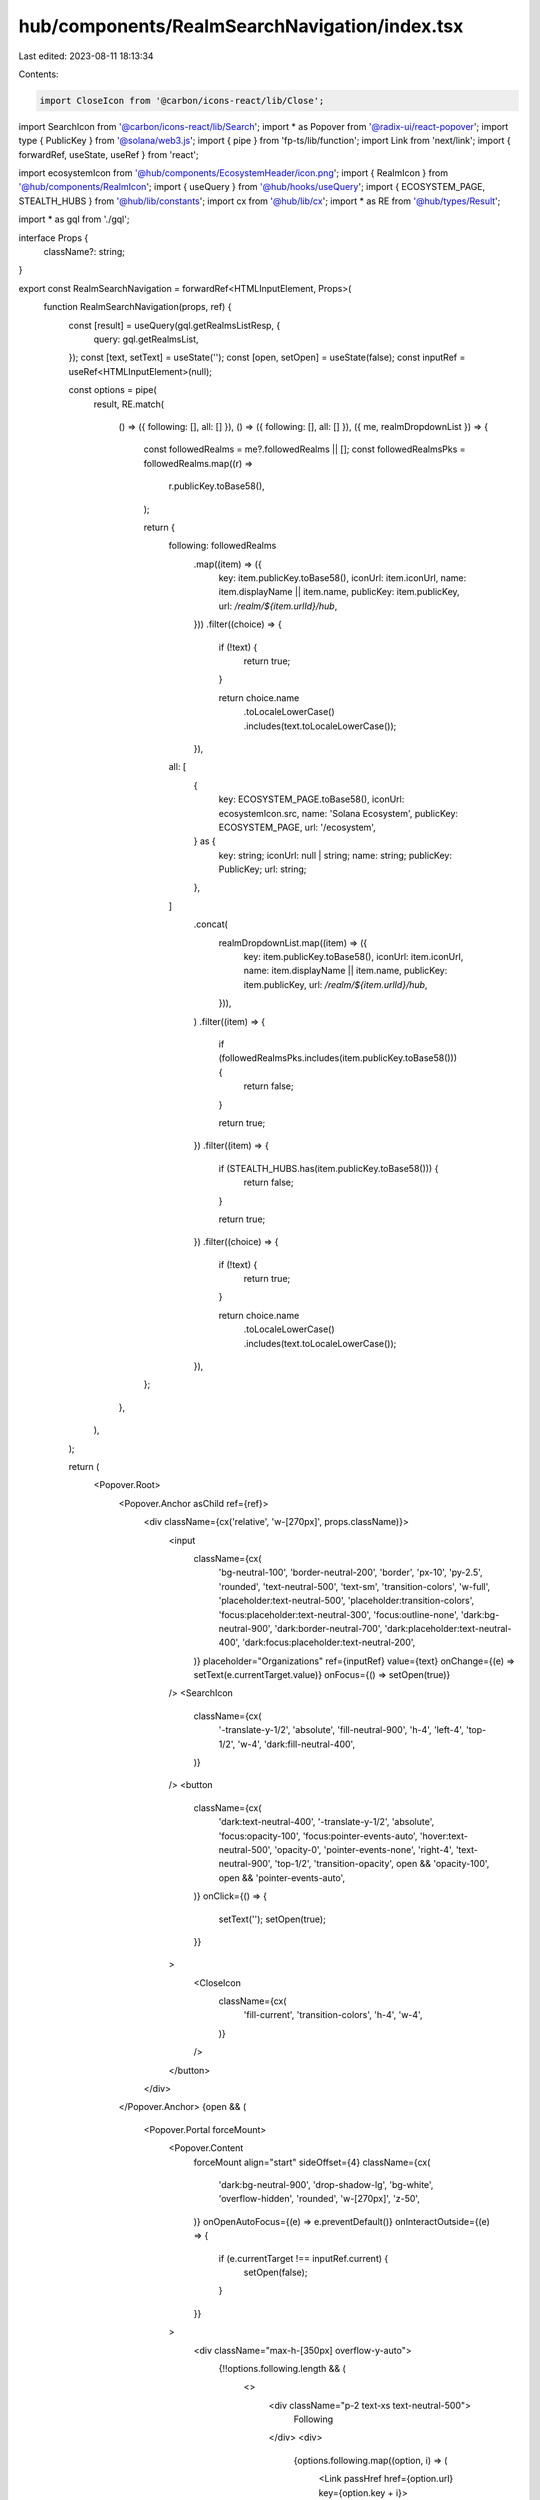 hub/components/RealmSearchNavigation/index.tsx
==============================================

Last edited: 2023-08-11 18:13:34

Contents:

.. code-block:: tsx

    import CloseIcon from '@carbon/icons-react/lib/Close';
import SearchIcon from '@carbon/icons-react/lib/Search';
import * as Popover from '@radix-ui/react-popover';
import type { PublicKey } from '@solana/web3.js';
import { pipe } from 'fp-ts/lib/function';
import Link from 'next/link';
import { forwardRef, useState, useRef } from 'react';

import ecosystemIcon from '@hub/components/EcosystemHeader/icon.png';
import { RealmIcon } from '@hub/components/RealmIcon';
import { useQuery } from '@hub/hooks/useQuery';
import { ECOSYSTEM_PAGE, STEALTH_HUBS } from '@hub/lib/constants';
import cx from '@hub/lib/cx';
import * as RE from '@hub/types/Result';

import * as gql from './gql';

interface Props {
  className?: string;
}

export const RealmSearchNavigation = forwardRef<HTMLInputElement, Props>(
  function RealmSearchNavigation(props, ref) {
    const [result] = useQuery(gql.getRealmsListResp, {
      query: gql.getRealmsList,
    });
    const [text, setText] = useState('');
    const [open, setOpen] = useState(false);
    const inputRef = useRef<HTMLInputElement>(null);

    const options = pipe(
      result,
      RE.match(
        () => ({ following: [], all: [] }),
        () => ({ following: [], all: [] }),
        ({ me, realmDropdownList }) => {
          const followedRealms = me?.followedRealms || [];
          const followedRealmsPks = followedRealms.map((r) =>
            r.publicKey.toBase58(),
          );

          return {
            following: followedRealms
              .map((item) => ({
                key: item.publicKey.toBase58(),
                iconUrl: item.iconUrl,
                name: item.displayName || item.name,
                publicKey: item.publicKey,
                url: `/realm/${item.urlId}/hub`,
              }))
              .filter((choice) => {
                if (!text) {
                  return true;
                }

                return choice.name
                  .toLocaleLowerCase()
                  .includes(text.toLocaleLowerCase());
              }),
            all: [
              {
                key: ECOSYSTEM_PAGE.toBase58(),
                iconUrl: ecosystemIcon.src,
                name: 'Solana Ecosystem',
                publicKey: ECOSYSTEM_PAGE,
                url: '/ecosystem',
              } as {
                key: string;
                iconUrl: null | string;
                name: string;
                publicKey: PublicKey;
                url: string;
              },
            ]
              .concat(
                realmDropdownList.map((item) => ({
                  key: item.publicKey.toBase58(),
                  iconUrl: item.iconUrl,
                  name: item.displayName || item.name,
                  publicKey: item.publicKey,
                  url: `/realm/${item.urlId}/hub`,
                })),
              )
              .filter((item) => {
                if (followedRealmsPks.includes(item.publicKey.toBase58())) {
                  return false;
                }

                return true;
              })
              .filter((item) => {
                if (STEALTH_HUBS.has(item.publicKey.toBase58())) {
                  return false;
                }

                return true;
              })
              .filter((choice) => {
                if (!text) {
                  return true;
                }

                return choice.name
                  .toLocaleLowerCase()
                  .includes(text.toLocaleLowerCase());
              }),
          };
        },
      ),
    );

    return (
      <Popover.Root>
        <Popover.Anchor asChild ref={ref}>
          <div className={cx('relative', 'w-[270px]', props.className)}>
            <input
              className={cx(
                'bg-neutral-100',
                'border-neutral-200',
                'border',
                'px-10',
                'py-2.5',
                'rounded',
                'text-neutral-500',
                'text-sm',
                'transition-colors',
                'w-full',
                'placeholder:text-neutral-500',
                'placeholder:transition-colors',
                'focus:placeholder:text-neutral-300',
                'focus:outline-none',
                'dark:bg-neutral-900',
                'dark:border-neutral-700',
                'dark:placeholder:text-neutral-400',
                'dark:focus:placeholder:text-neutral-200',
              )}
              placeholder="Organizations"
              ref={inputRef}
              value={text}
              onChange={(e) => setText(e.currentTarget.value)}
              onFocus={() => setOpen(true)}
            />
            <SearchIcon
              className={cx(
                '-translate-y-1/2',
                'absolute',
                'fill-neutral-900',
                'h-4',
                'left-4',
                'top-1/2',
                'w-4',
                'dark:fill-neutral-400',
              )}
            />
            <button
              className={cx(
                'dark:text-neutral-400',
                '-translate-y-1/2',
                'absolute',
                'focus:opacity-100',
                'focus:pointer-events-auto',
                'hover:text-neutral-500',
                'opacity-0',
                'pointer-events-none',
                'right-4',
                'text-neutral-900',
                'top-1/2',
                'transition-opacity',
                open && 'opacity-100',
                open && 'pointer-events-auto',
              )}
              onClick={() => {
                setText('');
                setOpen(true);
              }}
            >
              <CloseIcon
                className={cx(
                  'fill-current',
                  'transition-colors',
                  'h-4',
                  'w-4',
                )}
              />
            </button>
          </div>
        </Popover.Anchor>
        {open && (
          <Popover.Portal forceMount>
            <Popover.Content
              forceMount
              align="start"
              sideOffset={4}
              className={cx(
                'dark:bg-neutral-900',
                'drop-shadow-lg',
                'bg-white',
                'overflow-hidden',
                'rounded',
                'w-[270px]',
                'z-50',
              )}
              onOpenAutoFocus={(e) => e.preventDefault()}
              onInteractOutside={(e) => {
                if (e.currentTarget !== inputRef.current) {
                  setOpen(false);
                }
              }}
            >
              <div className="max-h-[350px] overflow-y-auto">
                {!!options.following.length && (
                  <>
                    <div className="p-2 text-xs text-neutral-500">
                      Following
                    </div>
                    <div>
                      {options.following.map((option, i) => (
                        <Link passHref href={option.url} key={option.key + i}>
                          <a
                            className={cx(
                              'flex',
                              'gap-x-2',
                              'grid-cols-[24px,1fr]',
                              'grid',
                              'group',
                              'items-center',
                              'p-2',
                              'transition-colors',
                              'w-full',
                              'hover:bg-neutral-200',
                              'dark:hover:bg-neutral-700',
                            )}
                            onClick={() => {
                              setText('');
                              setOpen(false);
                            }}
                          >
                            <RealmIcon
                              className="h-6 w-6"
                              iconUrl={option.iconUrl}
                              name={option.name}
                            />
                            <div
                              className={cx(
                                'text-sm',
                                'text-neutral-900',
                                'transition-colors',
                                'dark:text-neutral-400',
                                'dark:group-hover:text-neutral-200',
                              )}
                            >
                              {option.name}
                            </div>
                          </a>
                        </Link>
                      ))}
                    </div>
                  </>
                )}
                <div className="p-2 text-xs text-neutral-500">
                  All communities
                </div>
                <div>
                  {options.all.map((option, i) => (
                    <Link passHref href={option.url} key={option.key + i}>
                      <a
                        className={cx(
                          'flex',
                          'gap-x-2',
                          'grid-cols-[24px,1fr]',
                          'grid',
                          'group',
                          'items-center',
                          'p-2',
                          'transition-colors',
                          'w-full',
                          'hover:bg-neutral-200',
                          'dark:hover:bg-neutral-700',
                        )}
                        onClick={() => {
                          setText('');
                          setOpen(false);
                        }}
                      >
                        <RealmIcon
                          className="h-6 w-6"
                          iconUrl={option.iconUrl}
                          name={option.name}
                        />
                        <div
                          className={cx(
                            'text-sm',
                            'text-neutral-900',
                            'transition-colors',
                            'dark:text-neutral-400',
                            'dark:group-hover:text-neutral-200',
                          )}
                        >
                          {option.name}
                        </div>
                      </a>
                    </Link>
                  ))}
                </div>
              </div>
            </Popover.Content>
          </Popover.Portal>
        )}
      </Popover.Root>
    );
  },
);


